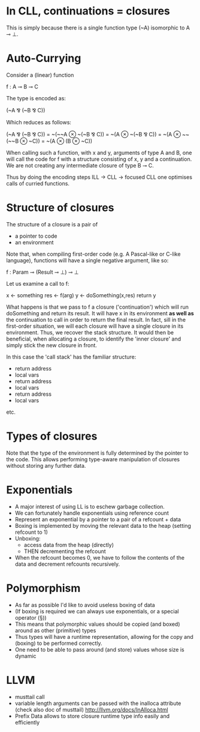 * In CLL, continuations = closures

This is simply because there is a single function type (~A)
isomorphic to A ⊸ ⊥.

* Auto-Currying

Consider a (linear) function

f : A ⊸ B ⊸ C

The type is encoded as:

(~A ⅋ (~B ⅋ C))

Which reduces as follows:

  (~A ⅋ (~B ⅋ C)) 
= ~(~~A ⊗ ~(~B ⅋ C))
= ~(A ⊗ ~(~B ⅋ C))
= ~(A ⊗ ~~(~~B ⊗ ~C))
= ~(A ⊗ (B ⊗ ~C))

When calling such a function, with x and y, arguments of type A and B,
one will call the code for f with a structure consisting of x, y and a
continuation. We are not creating any intermediate closure of type B ⊸
C.

Thus by doing the encoding steps ILL -> CLL -> focused CLL one
optimises calls of curried functions.

* Structure of closures

The structure of a closure is a pair of
- a pointer to code
- an environment


Note that, when compiling first-order code (e.g. A Pascal-like or C-like
language), functions will have a single negative argument, like so:

f : Param ⊸ (Result ⊸ ⊥) ⊸ ⊥

Let us examine a call to f:


x <- something
res <- f(arg)
y <- doSomething(x,res)
return y

What happens is that we pass to f a closure ('continuation') which
will run doSomething and return its result. It will have x in its
environment *as well as* the continuation to call in order to return
the final result. In fact, sill in the first-order situation, we will
each closure will have a single closure in its environment. Thus, we
recover the stack structure. It would then be beneficial, when
allocating a closure, to identify the 'inner closure' and simply stick
the new closure in front.

In this case the 'call stack' has the familiar structure:

- return address
- local vars
- return address
- local vars
- return address
- local vars

etc.

* Types of closures

Note that the type of the environment is fully determined by the
pointer to the code. This allows performing type-aware manipulation of
closures without storing any further data.

* Exponentials

- A major interest of using LL is to eschew garbage collection.
- We can fortunately handle exponentials using reference count
- Represent an exponential by a pointer to a pair of a refcount + data
- Boxing is implemented by moving the relevant data to the heap (setting refcount to 1)
- Unboxing:
  - access data from the heap (directly)
  - THEN decrementing the refcount
- When the refcount becomes 0, we have to follow the contents of the
  data and decrement refcounts recursively.

* Polymorphism

- As far as possible I'd like to avoid useless boxing of data
- (If boxing is required we can always use exponentials, or a special
  operator (§))
- This means that polymorphic values should be copied (and boxed) around as other
  (primitive) types
- Thus types will have a runtime representation, allowing for the copy
  and (boxing) to be performed correctly.
- One need to be able to pass around (and store) values whose size is dynamic

* LLVM

- musttail call
- variable length arguments can be passed with the inalloca attribute (check also doc of musttail)
  http://llvm.org/docs/InAlloca.html
- Prefix Data allows to store closure runtime type info easily and efficiently
